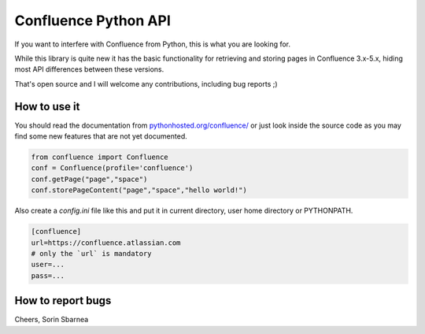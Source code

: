 Confluence Python API
=====================


.. image:: https://img.shields.io/pypi/v/confluence.svg
        :target: https://pypi.python.org/pypi/confluence/

.. image:: https://img.shields.io/pypi/l/confluence.svg
        :target: https://pypi.python.org/pypi/confluence/

.. image:: https://img.shields.io/pypi/dm/confluence.svg
        :target: https://pypi.python.org/pypi/confluence/

.. image:: https://img.shields.io/pypi/wheel/confluence.svg
        :target: https://pypi.python.org/pypi/confluence/

If you want to interfere with Confluence from Python, this is what you are looking for.

While this library is quite new it has the basic functionality for retrieving and storing pages in Confluence 3.x-5.x, hiding most API differences between these versions.

That's open source and I will welcome any contributions, including bug reports ;)

How to use it
-------------

You should read the documentation from `pythonhosted.org/confluence/
<http://pythonhosted.org/confluence/>`_ or just look inside the source code as you may find some new features that are not yet documented.

.. code-block:: python

  from confluence import Confluence
  conf = Confluence(profile='confluence')
  conf.getPage("page","space")
  conf.storePageContent("page","space","hello world!")

Also create a `config.ini` file like this and put it in current directory, user home directory or PYTHONPATH.

.. code-block:: ini

  [confluence]
  url=https://confluence.atlassian.com
  # only the `url` is mandatory
  user=...
  pass=...


How to report bugs
------------------

Cheers,
Sorin Sbarnea
